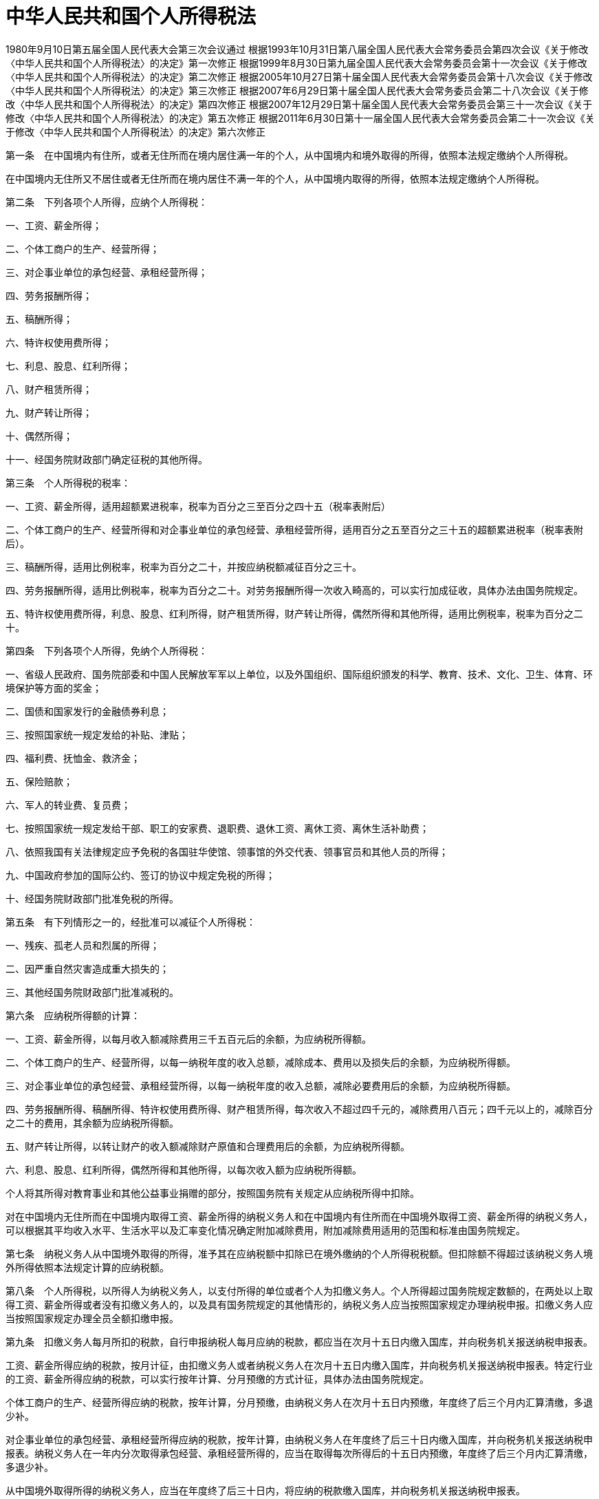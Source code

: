 # 中华人民共和国个人所得税法

1980年9月10日第五届全国人民代表大会第三次会议通过
根据1993年10月31日第八届全国人民代表大会常务委员会第四次会议《关于修改〈中华人民共和国个人所得税法〉的决定》第一次修正
根据1999年8月30日第九届全国人民代表大会常务委员会第十一次会议《关于修改〈中华人民共和国个人所得税法〉的决定》第二次修正
根据2005年10月27日第十届全国人民代表大会常务委员会第十八次会议《关于修改〈中华人民共和国个人所得税法〉的决定》第三次修正
根据2007年6月29日第十届全国人民代表大会常务委员会第二十八次会议《关于修改〈中华人民共和国个人所得税法〉的决定》第四次修正
根据2007年12月29日第十届全国人民代表大会常务委员会第三十一次会议《关于修改〈中华人民共和国个人所得税法〉的决定》第五次修正
根据2011年6月30日第十一届全国人民代表大会常务委员会第二十一次会议《关于修改〈中华人民共和国个人所得税法〉的决定》第六次修正

第一条　在中国境内有住所，或者无住所而在境内居住满一年的个人，从中国境内和境外取得的所得，依照本法规定缴纳个人所得税。

在中国境内无住所又不居住或者无住所而在境内居住不满一年的个人，从中国境内取得的所得，依照本法规定缴纳个人所得税。

第二条　下列各项个人所得，应纳个人所得税：

一、工资、薪金所得；

二、个体工商户的生产、经营所得；

三、对企事业单位的承包经营、承租经营所得；

四、劳务报酬所得；

五、稿酬所得；

六、特许权使用费所得；

七、利息、股息、红利所得；

八、财产租赁所得；

九、财产转让所得；

十、偶然所得；

十一、经国务院财政部门确定征税的其他所得。

第三条　个人所得税的税率：

一、工资、薪金所得，适用超额累进税率，税率为百分之三至百分之四十五（税率表附后）

二、个体工商户的生产、经营所得和对企事业单位的承包经营、承租经营所得，适用百分之五至百分之三十五的超额累进税率（税率表附后）。

三、稿酬所得，适用比例税率，税率为百分之二十，并按应纳税额减征百分之三十。

四、劳务报酬所得，适用比例税率，税率为百分之二十。对劳务报酬所得一次收入畸高的，可以实行加成征收，具体办法由国务院规定。

五、特许权使用费所得，利息、股息、红利所得，财产租赁所得，财产转让所得，偶然所得和其他所得，适用比例税率，税率为百分之二十。

第四条　下列各项个人所得，免纳个人所得税：

一、省级人民政府、国务院部委和中国人民解放军军以上单位，以及外国组织、国际组织颁发的科学、教育、技术、文化、卫生、体育、环境保护等方面的奖金；

二、国债和国家发行的金融债券利息；

三、按照国家统一规定发给的补贴、津贴；

四、福利费、抚恤金、救济金；

五、保险赔款；

六、军人的转业费、复员费；

七、按照国家统一规定发给干部、职工的安家费、退职费、退休工资、离休工资、离休生活补助费；

八、依照我国有关法律规定应予免税的各国驻华使馆、领事馆的外交代表、领事官员和其他人员的所得；

九、中国政府参加的国际公约、签订的协议中规定免税的所得；

十、经国务院财政部门批准免税的所得。

第五条　有下列情形之一的，经批准可以减征个人所得税：

一、残疾、孤老人员和烈属的所得；

二、因严重自然灾害造成重大损失的；

三、其他经国务院财政部门批准减税的。

第六条　应纳税所得额的计算：

一、工资、薪金所得，以每月收入额减除费用三千五百元后的余额，为应纳税所得额。

二、个体工商户的生产、经营所得，以每一纳税年度的收入总额，减除成本、费用以及损失后的余额，为应纳税所得额。

三、对企事业单位的承包经营、承租经营所得，以每一纳税年度的收入总额，减除必要费用后的余额，为应纳税所得额。

四、劳务报酬所得、稿酬所得、特许权使用费所得、财产租赁所得，每次收入不超过四千元的，减除费用八百元；四千元以上的，减除百分之二十的费用，其余额为应纳税所得额。

五、财产转让所得，以转让财产的收入额减除财产原值和合理费用后的余额，为应纳税所得额。

六、利息、股息、红利所得，偶然所得和其他所得，以每次收入额为应纳税所得额。

个人将其所得对教育事业和其他公益事业捐赠的部分，按照国务院有关规定从应纳税所得中扣除。

对在中国境内无住所而在中国境内取得工资、薪金所得的纳税义务人和在中国境内有住所而在中国境外取得工资、薪金所得的纳税义务人，可以根据其平均收入水平、生活水平以及汇率变化情况确定附加减除费用，附加减除费用适用的范围和标准由国务院规定。

第七条　纳税义务人从中国境外取得的所得，准予其在应纳税额中扣除已在境外缴纳的个人所得税税额。但扣除额不得超过该纳税义务人境外所得依照本法规定计算的应纳税额。

第八条　个人所得税，以所得人为纳税义务人，以支付所得的单位或者个人为扣缴义务人。个人所得超过国务院规定数额的，在两处以上取得工资、薪金所得或者没有扣缴义务人的，以及具有国务院规定的其他情形的，纳税义务人应当按照国家规定办理纳税申报。扣缴义务人应当按照国家规定办理全员全额扣缴申报。

第九条　扣缴义务人每月所扣的税款，自行申报纳税人每月应纳的税款，都应当在次月十五日内缴入国库，并向税务机关报送纳税申报表。

工资、薪金所得应纳的税款，按月计征，由扣缴义务人或者纳税义务人在次月十五日内缴入国库，并向税务机关报送纳税申报表。特定行业的工资、薪金所得应纳的税款，可以实行按年计算、分月预缴的方式计征，具体办法由国务院规定。

个体工商户的生产、经营所得应纳的税款，按年计算，分月预缴，由纳税义务人在次月十五日内预缴，年度终了后三个月内汇算清缴，多退少补。

对企事业单位的承包经营、承租经营所得应纳的税款，按年计算，由纳税义务人在年度终了后三十日内缴入国库，并向税务机关报送纳税申报表。纳税义务人在一年内分次取得承包经营、承租经营所得的，应当在取得每次所得后的十五日内预缴，年度终了后三个月内汇算清缴，多退少补。

从中国境外取得所得的纳税义务人，应当在年度终了后三十日内，将应纳的税款缴入国库，并向税务机关报送纳税申报表。

第十条　各项所得的计算，以人民币为单位。所得为外国货币的，按照国家外汇管理机关规定的外汇牌价折合成人民币缴纳税款。

第十一条　对扣缴义务人按照所扣缴的税款，付给百分之二的手续费。

第十二条　对储蓄存款利息所得开征、减征、停征个人所得税及其具体办法，由国务院规定。

第十三条　个人所得税的征收管理，依照《中华人民共和国税收征收管理法》的规定执行。

第十四条　国务院根据本法制定实施条例。

第十五条　本法自公布之日起施行。

.个人所得税税率表一（工资、薪金所得适用）
[%autowidth,caption="",align=center,]
|===
|级数 |全月应纳税所得额 |税率（%）

|1 |不超过1500元的 |3
|2 |超过1500元至4,500元的部分 |10
|3 |超过4,500元至9,000元的部分 |20
|4 |超过9,000元至35,000元的部分 |25
|5 |超过35,000元至55,000元的部分 |30
|6 |超过55,000元至80,000元的部分 |35
|7 |超过80000元的部分 |45
|===

（注：本表所称全月应纳税所得额是指依照本法第六条的规定，以每月收入额减除费用三千五百元以及附加减除费用后的余额。）

.个人所得税税率表二（个体工商户的生产、经营所得和对企事业单位的承包经营、承租经营所得适用）
[%autowidth,caption="",align=center,]
|===
|级数 |全年应纳税所得额 |税率（%）

|1 |不超过15,000元的 |5
|2 |超过15,000元至30,000元的部分 |10
|3 |超过30,000元至60,000元的部分 |20
|4 |超过60,000元至100,000元的部分 |30
|5 |超过100,000元的部分 |35
|===

（注：本表所称全年应纳税所得额是指依照本法第六条的规定，以每一纳税年度的收入总额减除成本、费用以及损失后的余额。）
